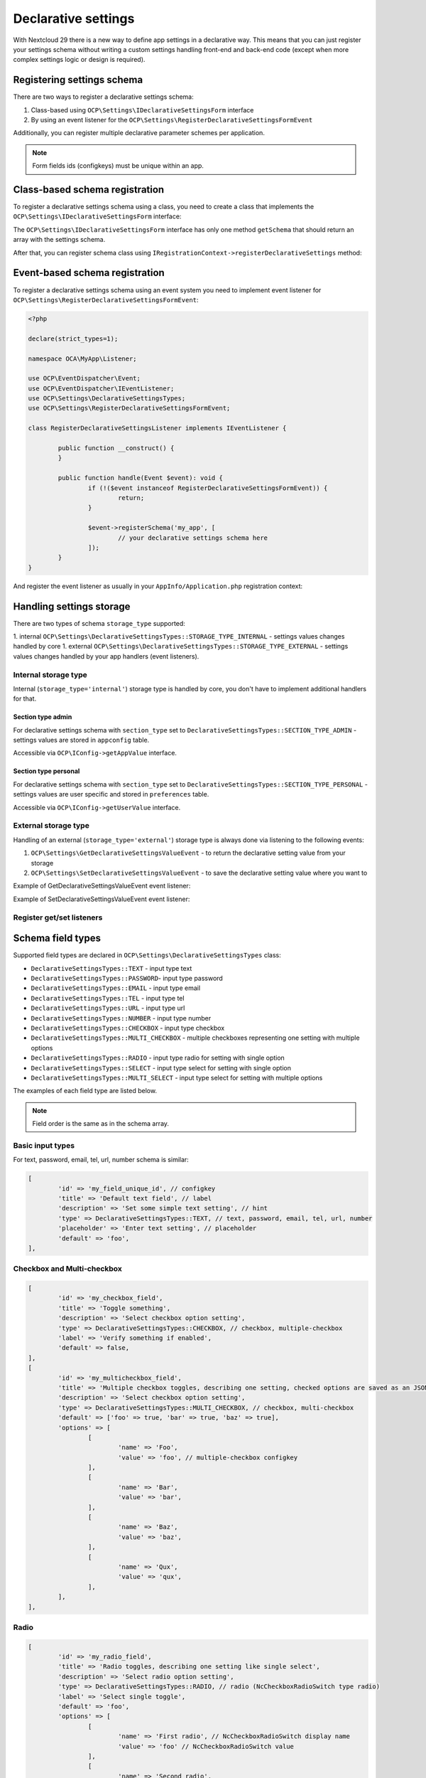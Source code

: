 .. _declarative_settings_section:

====================
Declarative settings
====================

.. sectionauthor:: Andrey Borysenko <andrey18106x@gmail.com>

.. versionadded:: 29.0.0

With Nextcloud 29 there is a new way to define app settings in a declarative way.
This means that you can just register your settings schema 
without writing a custom settings handling front-end and back-end code 
(except when more complex settings logic or design is required).

Registering settings schema
^^^^^^^^^^^^^^^^^^^^^^^^^^^

There are two ways to register a declarative settings schema:

1. Class-based using ``OCP\Settings\IDeclarativeSettingsForm`` interface
2. By using an event listener for the ``OCP\Settings\RegisterDeclarativeSettingsFormEvent``

Additionally, you can register multiple declarative parameter schemes per application.

.. note::

	Form fields ids (configkeys) must be unique within an app.

Class-based schema registration
^^^^^^^^^^^^^^^^^^^^^^^^^^^^^^^

To register a declarative settings schema using a class, you need to create a class that implements the ``OCP\Settings\IDeclarativeSettingsForm`` interface:

.. code-block:: php
	:emphasize-lines: 8,11

	<?php

	declare(strict_types=1);

	namespace OCA\MyApp\DeclarativeSettings;

	use OCP\Settings\DeclarativeSettingsTypes;
	use OCP\Settings\IDeclarativeSettingsForm;

	class MyDeclarativeSettingsForm implements IDeclarativeSettingsForm {
		public function getSchema(): array {
			return [
				'id' => 'my_declarative_settings_form', // unique form id
				'priority' => 10, // declarative section priority (ordering)
				'section_type' => DeclarativeSettingsTypes::SECTION_TYPE_ADMIN, // admin, personal
				'section_id' => 'my_section_id', // existing section id or your custom section id
				'storage_type' => DeclarativeSettingsTypes::STORAGE_TYPE_INTERNAL, // external, internal (handled by core to store in appconfig and preferences)
				'title' => 'MyApp settings title', // NcSettingsSection name
				'description' => 'My app settings section description', // NcSettingsSection description
				'doc_url' => '', // NcSettingsSection doc_url for documentation or help page, empty string if not needed
				'fields' => [
					[
						'id' => 'my_field_key', // configkey
						'title' => 'Field title', // name or label
						'description' => 'Additional setting hint or description', // hint
						'type' => DeclarativeSettingsTypes::MULTI_SELECT,
						'options' => ['foo', 'bar', 'baz'],
						'placeholder' => 'Select some multiple options', // input placeholder
						'default' => ['foo', 'bar'],
					],
				]
			];
		}
	}

The ``OCP\Settings\IDeclarativeSettingsForm`` interface has only one method ``getSchema`` that should return an array with the settings schema.


After that, you can register schema class using ``IRegistrationContext->registerDeclarativeSettings`` method:

.. code-block:: php
	:emphasize-lines: 9,17

	<?php

	declare(strict_types=1);

	namespace OCA\MyApp\AppInfo;

	use OCP\AppFramework\App;
	use OCP\AppFramework\Bootstrap\IRegistrationContext;
	use OCA\MyApp\DeclarativeSettings\MyDeclarativeSettingsForm;

	class Application extends App {
		public function __construct(array $urlParams = []) {
			parent::__construct('my_app', $urlParams);
		}

		public function register(IRegistrationContext $context): void {
			$context->registerDeclarativeSettings(MyDeclarativeSettingsForm::class);
		}
	}


Event-based schema registration
^^^^^^^^^^^^^^^^^^^^^^^^^^^^^^^

To register a declarative settings schema using an event system you need to implement event listener for ``OCP\Settings\RegisterDeclarativeSettingsFormEvent``:

.. code-block:: php

	<?php

	declare(strict_types=1);

	namespace OCA\MyApp\Listener;

	use OCP\EventDispatcher\Event;
	use OCP\EventDispatcher\IEventListener;
	use OCP\Settings\DeclarativeSettingsTypes;
	use OCP\Settings\RegisterDeclarativeSettingsFormEvent;

	class RegisterDeclarativeSettingsListener implements IEventListener {

		public function __construct() {
		}

		public function handle(Event $event): void {
			if (!($event instanceof RegisterDeclarativeSettingsFormEvent)) {
				return;
			}

			$event->registerSchema('my_app', [
				// your declarative settings schema here
			]);
		}
	}


And register the event listener as usually in your ``AppInfo/Application.php`` registration context:

.. code-block:: php
	:emphasize-lines: 9,10,18

	<?php

	declare(strict_types=1);

	namespace OCA\MyApp\AppInfo;

	use OCP\AppFramework\App;
	use OCP\AppFramework\Bootstrap\IRegistrationContext;
	use OCP\Settings\RegisterDeclarativeSettingsFormEvent;
	use OCA\MyApp\Listener\RegisterDeclarativeSettingsListener;

	class Application extends App {
		public function __construct(array $urlParams = []) {
			parent::__construct('my_app', $urlParams);
		}

		public function register(IRegistrationContext $context): void {
			$context->registerEventListener(RegisterDeclarativeSettingsFormEvent::class, RegisterDeclarativeSettingsListener::class);
		}
	}


Handling settings storage
^^^^^^^^^^^^^^^^^^^^^^^^^

There are two types of schema ``storage_type`` supported:

1. internal ``OCP\Settings\DeclarativeSettingsTypes::STORAGE_TYPE_INTERNAL`` - settings values changes handled by core
1. external ``OCP\Settings\DeclarativeSettingsTypes::STORAGE_TYPE_EXTERNAL`` - settings values changes handled by your app handlers (event listeners).

Internal storage type
---------------------

Internal (``storage_type='internal'``) storage type is handled by core, you don't have to implement additional handlers for that.

Section type admin
******************

For declarative settings schema with ``section_type`` set to ``DeclarativeSettingsTypes::SECTION_TYPE_ADMIN`` - settings values 
are stored in ``appconfig`` table.

Accessible via ``OCP\IConfig->getAppValue`` interface.

Section type personal
*********************

For declarative settings schema with ``section_type`` set to ``DeclarativeSettingsTypes::SECTION_TYPE_PERSONAL`` - settings values 
are user specific and stored in ``preferences`` table.

Accessible via ``OCP\IConfig->getUserValue`` interface.

External storage type
---------------------

Handling of an external (``storage_type='external'``) storage type is always done via listening to the following events:

1. ``OCP\Settings\GetDeclarativeSettingsValueEvent`` - to return the declarative setting value from your storage
2. ``OCP\Settings\SetDeclarativeSettingsValueEvent`` - to save the declarative setting value where you want to

Example of GetDeclarativeSettingsValueEvent event listener:

.. code-block:: php
	:emphasize-lines: 27,28

	<?php

	declare(strict_types=1);

	namespace OCA\MyApp\Listener;

	use OCP\EventDispatcher\Event;
	use OCP\EventDispatcher\IEventListener;
	use OCP\IConfig;
	use OCP\Settings\GetDeclarativeSettingsValueEvent;

	class GetDeclarativeSettingsValueListener implements IEventListener {

		public function __construct(private IConfig $config) {
		}

		public function handle(Event $event): void {
			if (!$event instanceof GetDeclarativeSettingsValueEvent) {
				return;
			}

			// Always check if the event is related to your app declarative settings
			if ($event->getApp() !== 'my_app') {
				return;
			}

			$value = $this->config->getUserValue($event->getUser()->getUID(), $event->getApp(), $event->getFieldId());
			$event->setValue($value);
		}
	}

Example of SetDeclarativeSettingsValueEvent event listener:

.. code-block:: php
	:emphasize-lines: 27

	<?php

	declare(strict_types=1);

	namespace OCA\MyApp\Listener;

	use OCP\EventDispatcher\Event;
	use OCP\EventDispatcher\IEventListener;
	use OCP\IConfig;
	use OCP\Settings\SetDeclarativeSettingsValueEvent;

	class SetDeclarativeSettingsValueListener implements IEventListener {

		public function __construct(private IConfig $config) {
		}

		public function handle(Event $event): void {
			if (!$event instanceof SetDeclarativeSettingsValueEvent) {
				return;
			}

			// Always check if the event is related to your app declarative settings
			if ($event->getApp() !== 'my_app') {
				return;
			}

			$this->config->setUserValue($event->getUser()->getUID(), $event->getApp(), $event->getFieldId(), $event->getValue());
		}
	}

Register get/set listeners
--------------------------

.. code-block:: php
	:emphasize-lines: 9,10,11,12,20,21

	<?php

	declare(strict_types=1);

	namespace OCA\MyApp\AppInfo;

	use OCP\AppFramework\App;
	use OCP\AppFramework\Bootstrap\IRegistrationContext;
	use OCP\Settings\GetDeclarativeSettingsValueEvent;
	use OCP\Settings\SetDeclarativeSettingsValueEvent;
	use OCA\MyApp\Listener\GetDeclarativeSettingsValueListener;
	use OCA\MyApp\Listener\SetDeclarativeSettingsValueListener;

	class Application extends App {
		public function __construct(array $urlParams = []) {
			parent::__construct('my_app', $urlParams);
		}

		public function register(IRegistrationContext $context): void {
			$context->registerEventListener(GetDeclarativeSettingsValueEvent::class, GetDeclarativeSettingsValueListener::class);
			$context->registerEventListener(SetDeclarativeSettingsValueEvent::class, SetDeclarativeSettingsValueListener::class);
		}
	}



Schema field types
^^^^^^^^^^^^^^^^^^

Supported field types are declared in  ``OCP\Settings\DeclarativeSettingsTypes`` class:

- ``DeclarativeSettingsTypes::TEXT`` - input type text
- ``DeclarativeSettingsTypes::PASSWORD``- input type password
- ``DeclarativeSettingsTypes::EMAIL`` - input type email
- ``DeclarativeSettingsTypes::TEL`` - input type tel
- ``DeclarativeSettingsTypes::URL`` - input type url
- ``DeclarativeSettingsTypes::NUMBER`` - input type number
- ``DeclarativeSettingsTypes::CHECKBOX`` - input type checkbox
- ``DeclarativeSettingsTypes::MULTI_CHECKBOX`` - multiple checkboxes representing one setting with multiple options
- ``DeclarativeSettingsTypes::RADIO`` - input type radio for setting with single option
- ``DeclarativeSettingsTypes::SELECT`` - input type select for setting with single option
- ``DeclarativeSettingsTypes::MULTI_SELECT`` - input type select for setting with multiple options

The examples of each field type are listed below.

.. note::

	Field order is the same as in the schema array.


Basic input types
-----------------

For text, password, email, tel, url, number schema is similar:

.. figure:: ../images/declarative_settings_input_fields.png
	:alt: Declarative settings input fields (text, password, email, tel, url, number)

.. code-block:: php

	[
		'id' => 'my_field_unique_id', // configkey
		'title' => 'Default text field', // label
		'description' => 'Set some simple text setting', // hint
		'type' => DeclarativeSettingsTypes::TEXT, // text, password, email, tel, url, number
		'placeholder' => 'Enter text setting', // placeholder
		'default' => 'foo',
	],

Checkbox and Multi-checkbox
---------------------------

.. figure:: ../images/declarative_settings_checkboxes.png
	:alt: checkbox and multi-checkbox field types

.. code-block:: php

	[
		'id' => 'my_checkbox_field',
		'title' => 'Toggle something',
		'description' => 'Select checkbox option setting',
		'type' => DeclarativeSettingsTypes::CHECKBOX, // checkbox, multiple-checkbox
		'label' => 'Verify something if enabled',
		'default' => false,
	],
	[
		'id' => 'my_multicheckbox_field',
		'title' => 'Multiple checkbox toggles, describing one setting, checked options are saved as an JSON object {foo: true, bar: false}',
		'description' => 'Select checkbox option setting',
		'type' => DeclarativeSettingsTypes::MULTI_CHECKBOX, // checkbox, multi-checkbox
		'default' => ['foo' => true, 'bar' => true, 'baz' => true],
		'options' => [
			[
				'name' => 'Foo',
				'value' => 'foo', // multiple-checkbox configkey
			],
			[
				'name' => 'Bar',
				'value' => 'bar',
			],
			[
				'name' => 'Baz',
				'value' => 'baz',
			],
			[
				'name' => 'Qux',
				'value' => 'qux',
			],
		],
	],

Radio
-----

.. figure:: ../images/declarative_settings_radio.png
	:alt: radio field type

.. code-block:: php

	[
		'id' => 'my_radio_field',
		'title' => 'Radio toggles, describing one setting like single select',
		'description' => 'Select radio option setting',
		'type' => DeclarativeSettingsTypes::RADIO, // radio (NcCheckboxRadioSwitch type radio)
		'label' => 'Select single toggle',
		'default' => 'foo',
		'options' => [
			[
				'name' => 'First radio', // NcCheckboxRadioSwitch display name
				'value' => 'foo' // NcCheckboxRadioSwitch value
			],
			[
				'name' => 'Second radio',
				'value' => 'bar'
			],
			[
				'name' => 'Third radio',
				'value' => 'baz'
			],
		],
	],

Select and Multi-select
-----------------------

.. figure:: ../images/declarative_settings_select.png
	:alt: select field type

.. code-block:: php

	[
		'id' => 'my_select_field',
		'title' => 'Selection',
		'description' => 'Select some option setting',
		'type' => DeclarativeSettingsTypes::SELECT, // select, radio, multi-select
		'options' => ['foo', 'bar', 'baz'],
		'placeholder' => 'Select some option setting',
		'default' => 'foo',
	],

.. figure:: ../images/declarative_settings_multi_select.png
	:alt: multi-select field type

.. code-block:: php

	[
		'id' => 'my_multi_select_field', // configkey
		'title' => 'Multi-selection', // name or label
		'description' => 'Select some option setting', // hint
		'type' => DeclarativeSettingsTypes::MULTI_SELECT, // select, radio, multi-select
		'options' => ['foo', 'bar', 'baz'], // simple options for select, radio, multi-select
		'placeholder' => 'Select some multiple options', // input placeholder
		'default' => ['foo', 'bar'],
	],